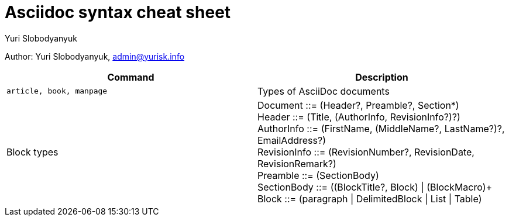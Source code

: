 = Asciidoc syntax cheat sheet 
:author: Yuri Slobodyanyuk

Author: Yuri Slobodyanyuk, admin@yurisk.info

[cols=2,options="header"]
|===

|Command
|Description


|`article, book, manpage`
|Types of AsciiDoc documents

|Block types
a| Document ::= (Header?, Preamble?, Section*) +
   Header ::= (Title, (AuthorInfo, RevisionInfo?)?) +
   AuthorInfo ::= (FirstName, (MiddleName?, LastName?)?, EmailAddress?) +
   RevisionInfo ::= (RevisionNumber?, RevisionDate, RevisionRemark?) +
   Preamble ::= (SectionBody) +
  SectionBody ::= ((BlockTitle?, Block) \| (BlockMacro)+ + 
   Block ::= (paragraph \| DelimitedBlock \| List \| Table) +







|===
